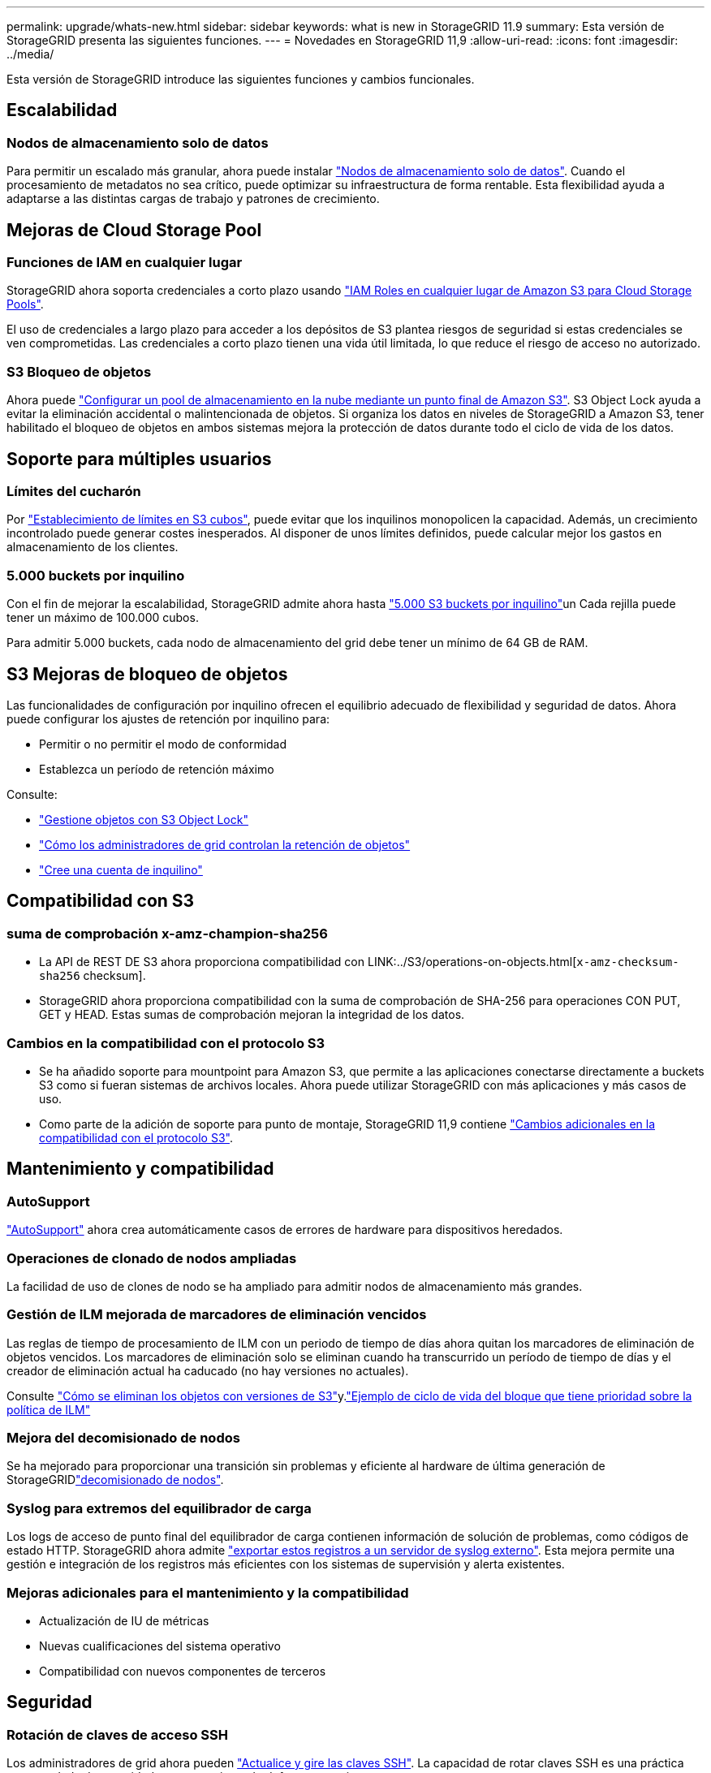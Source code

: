 ---
permalink: upgrade/whats-new.html 
sidebar: sidebar 
keywords: what is new in StorageGRID 11.9 
summary: Esta versión de StorageGRID presenta las siguientes funciones. 
---
= Novedades en StorageGRID 11,9
:allow-uri-read: 
:icons: font
:imagesdir: ../media/


[role="lead"]
Esta versión de StorageGRID introduce las siguientes funciones y cambios funcionales.



== Escalabilidad



=== Nodos de almacenamiento solo de datos

Para permitir un escalado más granular, ahora puede instalar link:../primer/what-storage-node-is.html#types-of-storage-nodes["Nodos de almacenamiento solo de datos"]. Cuando el procesamiento de metadatos no sea crítico, puede optimizar su infraestructura de forma rentable. Esta flexibilidad ayuda a adaptarse a las distintas cargas de trabajo y patrones de crecimiento.



== Mejoras de Cloud Storage Pool



=== Funciones de IAM en cualquier lugar

StorageGRID ahora soporta credenciales a corto plazo usando link:../ilm/creating-cloud-storage-pool.html["IAM Roles en cualquier lugar de Amazon S3 para Cloud Storage Pools"].

El uso de credenciales a largo plazo para acceder a los depósitos de S3 plantea riesgos de seguridad si estas credenciales se ven comprometidas. Las credenciales a corto plazo tienen una vida útil limitada, lo que reduce el riesgo de acceso no autorizado.



=== S3 Bloqueo de objetos

Ahora puede link:../ilm/creating-cloud-storage-pool.html["Configurar un pool de almacenamiento en la nube mediante un punto final de Amazon S3"]. S3 Object Lock ayuda a evitar la eliminación accidental o malintencionada de objetos. Si organiza los datos en niveles de StorageGRID a Amazon S3, tener habilitado el bloqueo de objetos en ambos sistemas mejora la protección de datos durante todo el ciclo de vida de los datos.



== Soporte para múltiples usuarios



=== Límites del cucharón

Por link:../tenant/creating-s3-bucket.html["Establecimiento de límites en S3 cubos"], puede evitar que los inquilinos monopolicen la capacidad. Además, un crecimiento incontrolado puede generar costes inesperados. Al disponer de unos límites definidos, puede calcular mejor los gastos en almacenamiento de los clientes.



=== 5.000 buckets por inquilino

Con el fin de mejorar la escalabilidad, StorageGRID admite ahora hasta link:../s3/operations-on-buckets.html["5.000 S3 buckets por inquilino"]un Cada rejilla puede tener un máximo de 100.000 cubos.

Para admitir 5.000 buckets, cada nodo de almacenamiento del grid debe tener un mínimo de 64 GB de RAM.



== S3 Mejoras de bloqueo de objetos

Las funcionalidades de configuración por inquilino ofrecen el equilibrio adecuado de flexibilidad y seguridad de datos. Ahora puede configurar los ajustes de retención por inquilino para:

* Permitir o no permitir el modo de conformidad
* Establezca un período de retención máximo


Consulte:

* link:../ilm/managing-objects-with-s3-object-lock.html["Gestione objetos con S3 Object Lock"]
* link:../ilm/how-object-retention-is-determined.html#how-grid-administrators-control-object-retention["Cómo los administradores de grid controlan la retención de objetos"]
* link:../admin/creating-tenant-account.html["Cree una cuenta de inquilino"]




== Compatibilidad con S3



=== suma de comprobación x-amz-champion-sha256

* La API de REST DE S3 ahora proporciona compatibilidad con LINK:../S3/operations-on-objects.html[`x-amz-checksum-sha256` checksum].
* StorageGRID ahora proporciona compatibilidad con la suma de comprobación de SHA-256 para operaciones CON PUT, GET y HEAD. Estas sumas de comprobación mejoran la integridad de los datos.




=== Cambios en la compatibilidad con el protocolo S3

* Se ha añadido soporte para mountpoint para Amazon S3, que permite a las aplicaciones conectarse directamente a buckets S3 como si fueran sistemas de archivos locales. Ahora puede utilizar StorageGRID con más aplicaciones y más casos de uso.
* Como parte de la adición de soporte para punto de montaje, StorageGRID 11,9 contiene link:../s3/index.html#updates-to-rest-api-support["Cambios adicionales en la compatibilidad con el protocolo S3"].




== Mantenimiento y compatibilidad



=== AutoSupport

link:../admin/what-is-autosupport.html["AutoSupport"] ahora crea automáticamente casos de errores de hardware para dispositivos heredados.



=== Operaciones de clonado de nodos ampliadas

La facilidad de uso de clones de nodo se ha ampliado para admitir nodos de almacenamiento más grandes.



=== Gestión de ILM mejorada de marcadores de eliminación vencidos

Las reglas de tiempo de procesamiento de ILM con un periodo de tiempo de días ahora quitan los marcadores de eliminación de objetos vencidos. Los marcadores de eliminación solo se eliminan cuando ha transcurrido un período de tiempo de días y el creador de eliminación actual ha caducado (no hay versiones no actuales).

Consulte link:../ilm/how-objects-are-deleted.html#delete-s3-versioned-objects["Cómo se eliminan los objetos con versiones de S3"]y.link:../ilm/example-8-priorities-for-s3-bucket-lifecycle-and-ilm-policy.html#example-of-bucket-lifecycle-taking-priority-over-ilm-policy["Ejemplo de ciclo de vida del bloque que tiene prioridad sobre la política de ILM"]



=== Mejora del decomisionado de nodos

Se ha mejorado para proporcionar una transición sin problemas y eficiente al hardware de última generación de StorageGRIDlink:../maintain/grid-node-decommissioning.html["decomisionado de nodos"].



=== Syslog para extremos del equilibrador de carga

Los logs de acceso de punto final del equilibrador de carga contienen información de solución de problemas, como códigos de estado HTTP. StorageGRID ahora admite link:../monitor/configure-audit-messages.html["exportar estos registros a un servidor de syslog externo"]. Esta mejora permite una gestión e integración de los registros más eficientes con los sistemas de supervisión y alerta existentes.



=== Mejoras adicionales para el mantenimiento y la compatibilidad

* Actualización de IU de métricas
* Nuevas cualificaciones del sistema operativo
* Compatibilidad con nuevos componentes de terceros




== Seguridad



=== Rotación de claves de acceso SSH

Los administradores de grid ahora pueden link:../admin/change-ssh-access-passwords.html["Actualice y gire las claves SSH"]. La capacidad de rotar claves SSH es una práctica recomendada de seguridad y un mecanismo de defensa proactivo.



=== Alertas para inicios de sesión raíz

Cuando una entidad desconocida inicia sesión en Grid Manager como root, link:../monitor/alerts-reference.html["se activa una alerta"]. La supervisión de los inicios de sesión raíz SSH es un paso proactivo para proteger su infraestructura.



== Mejoras de Grid Manager



=== Se ha movido la página de perfiles de codificación de borrado

La página de perfiles de codificación de borrado se encuentra ahora en *CONFIGURACIÓN* > *Sistema* > *código de borrado*. Solía estar en el menú de ILM.



=== Mejoras de búsqueda

link:../primer/exploring-grid-manager.html#search-field["Campo de búsqueda en Grid Manager"]Ahora incluye una lógica de mejor coincidencia, lo que le permite buscar páginas mediante la búsqueda de abreviaturas comunes y por los nombres de ciertos ajustes dentro de una página. También puede buscar más tipos de elementos, como nodos, usuarios y cuentas de arrendatario.

